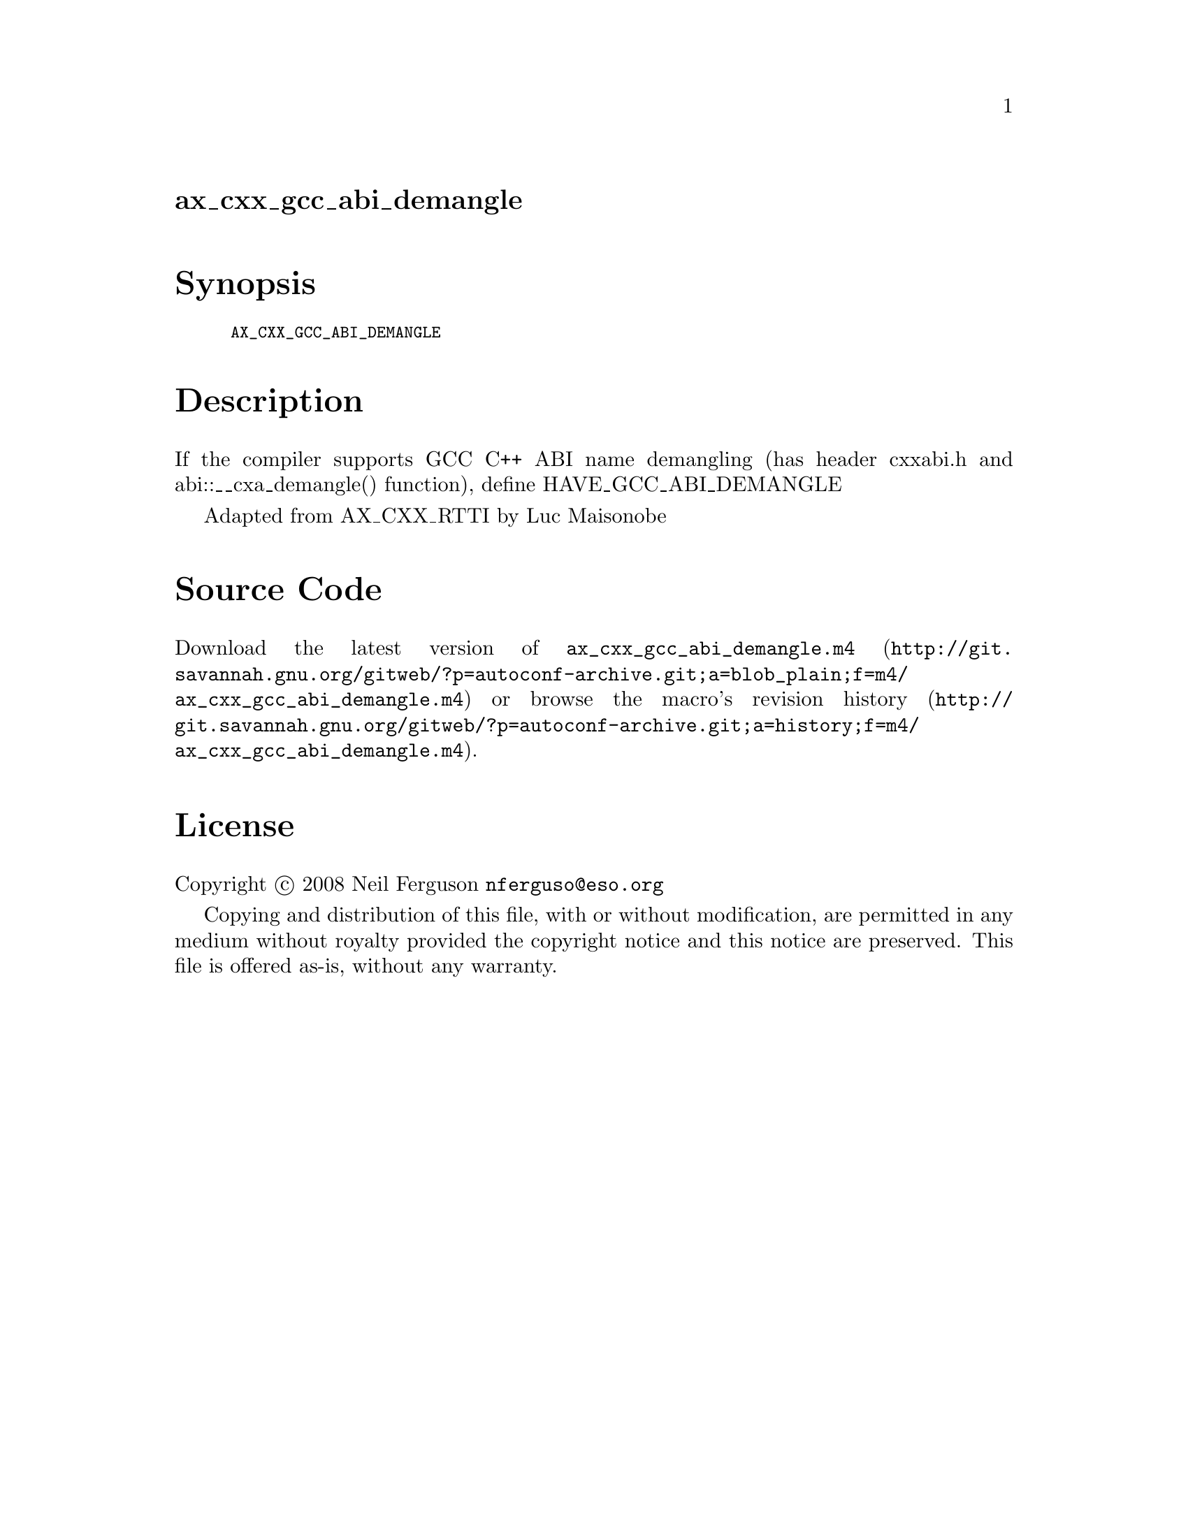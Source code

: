 @node ax_cxx_gcc_abi_demangle
@unnumberedsec ax_cxx_gcc_abi_demangle

@majorheading Synopsis

@smallexample
AX_CXX_GCC_ABI_DEMANGLE
@end smallexample

@majorheading Description

If the compiler supports GCC C++ ABI name demangling (has header
cxxabi.h and abi::__cxa_demangle() function), define
HAVE_GCC_ABI_DEMANGLE

Adapted from AX_CXX_RTTI by Luc Maisonobe

@majorheading Source Code

Download the
@uref{http://git.savannah.gnu.org/gitweb/?p=autoconf-archive.git;a=blob_plain;f=m4/ax_cxx_gcc_abi_demangle.m4,latest
version of @file{ax_cxx_gcc_abi_demangle.m4}} or browse
@uref{http://git.savannah.gnu.org/gitweb/?p=autoconf-archive.git;a=history;f=m4/ax_cxx_gcc_abi_demangle.m4,the
macro's revision history}.

@majorheading License

@w{Copyright @copyright{} 2008 Neil Ferguson @email{nferguso@@eso.org}}

Copying and distribution of this file, with or without modification, are
permitted in any medium without royalty provided the copyright notice
and this notice are preserved. This file is offered as-is, without any
warranty.
